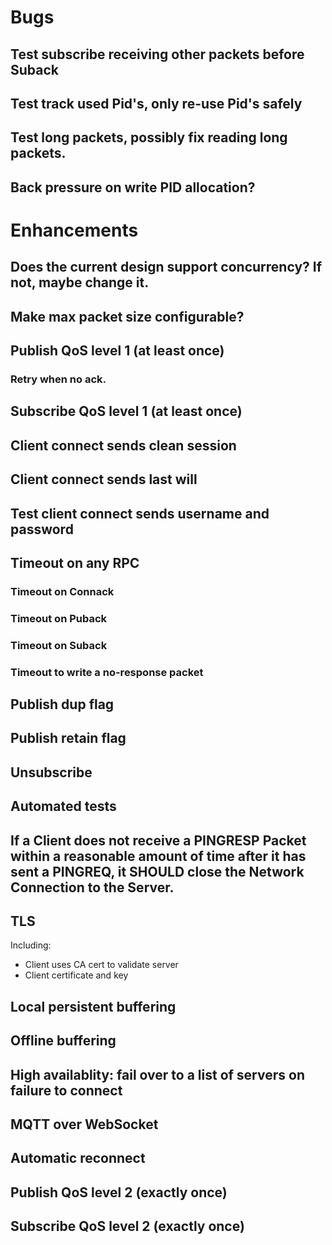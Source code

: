 * Bugs
** Test subscribe receiving other packets before Suback
** Test track used Pid's, only re-use Pid's safely
** Test long packets, possibly fix reading long packets.
** Back pressure on write PID allocation?

* Enhancements
** Does the current design support concurrency? If not, maybe change it.
** Make max packet size configurable?
** Publish QoS level 1 (at least once)
*** Retry when no ack.
** Subscribe QoS level 1 (at least once)
** Client connect sends clean session
** Client connect sends last will
** Test client connect sends username and password
** Timeout on any RPC
*** Timeout on Connack
*** Timeout on Puback
*** Timeout on Suback
*** Timeout to write a no-response packet
** Publish dup flag
** Publish retain flag
** Unsubscribe
** Automated tests
** If a Client does not receive a PINGRESP Packet within a reasonable amount of time after it has sent a PINGREQ, it SHOULD close the Network Connection to the Server.
** TLS
   Including:
   - Client uses CA cert to validate server
   - Client certificate and key
** Local persistent buffering
** Offline buffering
** High availablity: fail over to a list of servers on failure to connect
** MQTT over WebSocket
** Automatic reconnect
** Publish QoS level 2 (exactly once)
** Subscribe QoS level 2 (exactly once)
